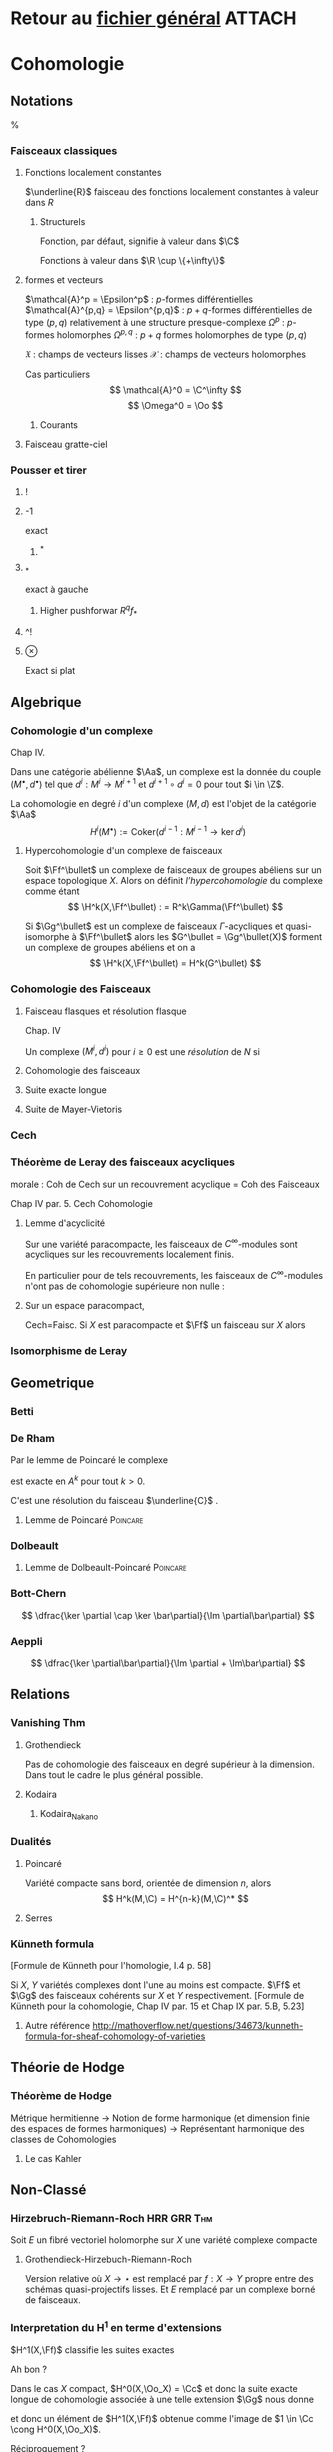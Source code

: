 #+STARTUP: indent

* Retour au [[../Programme.org][fichier général]]                                          :ATTACH:
:PROPERTIES:
:Attachments: Programme.org
:ID:       3b1178f4-2aa4-47fd-a352-59ca87545ad6
:END:

* Cohomologie
** Notations
%\input{Notation}
*** Faisceaux classiques
**** Fonctions localement constantes
$\underline{R}$ faisceau des fonctions localement constantes à valeur dans $R$
***** Structurels
Fonction, par défaut, signifie à valeur dans $\C$
\begin{itemize}
\item $\Cc$ : continues
\item $\Cc^k$ : $k$-fois dérivables à dérivées continue
\item $\Epsilon$ : lisses
\item $\Cc^\omega$ : analytiques
\item $\Oo$ : holomorphes
\item $\underline{o}$ : polynômiales
\end{itemize}

Fonctions à valeur dans $\R \cup \{+\infty\}$
\begin{itemize}
\item $\Hh$ : harmoniques
\item $PSh$ : plurisousharmoniques
\end{itemize}
**** formes et vecteurs

$\mathcal{A}^p = \Epsilon^p$ : $p$-formes différentielles
$\mathcal{A}^{p,q} = \Epsilon^{p,q}$ : $p+q$-formes différentielles de type $(p,q)$ relativement à une structure presque-complexe
$\Omega^p$ : $p$-formes holomorphes
$\Omega^{p,q}$ : $p+q$ formes holomorphes de type $(p,q)$

$\mathfrak{X}$ : champs de vecteurs lisses
$\mathcal{X}$ : champs de vecteurs holomorphes

Cas particuliers
\[
\mathcal{A}^0 = \C^\infty
\]
\[
\Omega^0 = \Oo
\]
***** Courants
\cite{Demailly}
**** Faisceau gratte-ciel
*** Pousser et tirer
**** !
**** -1
exact
***** ^*
**** _*
exact à gauche
***** Higher pushforwar $R^qf_*$
**** ^!
**** $\otimes$
     Exact si plat
** Algebrique
*** Cohomologie d'un complexe
\cite{Demailly} Chap IV.
\cite{Voisin}

Dans une catégorie abélienne $\Aa$, un complexe est la donnée du couple $(M^\bullet, d^\bullet)$ tel que $d^i : M^i \to M^{i+1}$ et $d^{i+1} \circ d^i = 0$ pour tout $i \in \Z$.

La cohomologie en degré $i$ d'un complexe $(M,d)$ est l'objet de la catégorie $\Aa$
\[
H^i(M^\bullet) := \text{Coker}\left( d^{i-1}: M^{i-1} \to \ker d^i\right)
\]


**** Hypercohomologie d'un complexe de faisceaux
\cite{Voisin}

Soit $\Ff^\bullet$ un complexe de faisceaux de groupes abéliens sur un espace topologique $X$. Alors on définit \textit{l'hypercohomologie} du complexe comme étant
\[
\H^k(X,\Ff^\bullet) : = R^k\Gamma(\Ff^\bullet)
\]

Si $\Gg^\bullet$ est un complexe de faisceaux $\Gamma$-acycliques et quasi-isomorphe à $\Ff^\bullet$ alors
les $G^\bullet = \Gg^\bullet(X)$ forment un complexe de groupes abéliens
et on a
\[
\H^k(X,\Ff^\bullet) = H^k(G^\bullet)
\]
*** Cohomologie des Faisceaux
**** Faisceau flasques et résolution flasque
\cite{Demailly} Chap. IV


\cite{Voisin}
Un complexe $(M^i,d^i)$ pour $i\geq 0$ est une \textit{résolution}  de $N$ si 
\begin{itemize}
\item $M^\bullet$ est exacte en $M^i$ pour $i>0$
\item on a une suite exacte
\[
0 \to N \to M^0 \to M^1
\]
\end{itemize}
**** Cohomologie des faisceaux
**** Suite exacte longue
**** Suite de Mayer-Vietoris
*** Cech
*** Théorème de Leray des faisceaux acycliques
\begin{defi}
Un recouvrement $\mathfrak{U}$ de $X$ est acyclique pour $\Ff$ si $\Ff$ n'as pas de cohomologie supérieure sur les intersections d'ouverts de $\mathfrak{U}$. C'est-à-dire~:
\[
\forall p>0, \forall k>0, \forall J \subseteq I, \vert J \vert = k \quad
\check{H}^p(U_J,\Ff) = 0
\]
\end{defi}

\begin{thm}[leray]\label{Thm_Leray}
Si $\mathfrak{U}$ est un recouvrement acyclique pour $\Ff$, alors
\begin{equation}
\forall p, \quad H^p(X,\Ff) = \check{H}^p(\mathfrak{U},\Ff)
\end{equation}
\end{thm}
morale : Coh de Cech sur un recouvrement acyclique = Coh des Faisceaux

\cite{Demailly} Chap IV
par. 5. Cech Cohomologie

\begin{cor}
Si $\mathfrak{U}$ est un recouvrement acyclique pour $\Ff$, alors
\begin{equation}
\forall p, \quad \check{H}^p(X,\Ff) = \check{H}^p(\mathfrak{U},\Ff)
\end{equation}
\end{cor}
**** Lemme d'acyclicité
Sur une variété paracompacte, les faisceaux de $C^\infty$-modules sont acycliques sur les recouvrements localement finis.

En particulier pour de tels recouvrements, les faisceaux de $C^\infty$-modules n'ont pas de cohomologie supérieure non nulle : 
\begin{equation}
\forall q>0 , \quad \check{H}^q(X,\Ff) = 0
\end{equation}
**** Sur un espace paracompact,
Cech=Faisc.
Si $X$ est paracompacte et $\Ff$ un faisceau sur $X$ alors
\begin{equation}
\forall q \geq 0, \quad \cech{H}^q(X,\Ff) = H^q(X,\Ff)
\end{equation}
*** Isomorphisme de Leray
** Geometrique
*** Betti
*** De Rham
Par le lemme de Poincaré le complexe
\begin{equation}\label{ExSeq_DR}
0 \rightarrow  C^\infty \rightarrow_d
\mathcal{A}^1 \rightarrow_d \mathcal{A}^2 \cdots
\end{equation}
 est exacte en $A^k$ pour tout $k>0$.

C'est une résolution du faisceau $\underline{C}$
\cite{Voisin}.
**** Lemme de Poincaré						   :Poincare:
\begin{lem}[Poincaré\label{LemmePoincare}]
Soit $U$ ouvert simplement connexe de $\R^n$ et soit $\omega$ une $k$-forme $\dd$-fermée sur $U$ alors il existe $\theta$ une $k-1$-forme sur $U$ telle que $\omega = \dd theta$
\end{lem}


*** Dolbeault
**** Lemme de Dolbeault-Poincaré				   :Poincare:
\begin{lem}[]
Soit $U$ ouvert simplement connexe de $\C^n$ et soit $\omega$ une $(p,q)$-forme $\dbarre$-fermée sur $U$ alors il existe $\theta$ une $(p,q-1)$-forme sur $U$ telle que $\omega = \dbarre theta$
\end{lem}

\begin{lem}[\cite{Griffiths-Harris}]
Soit $\Delta$ polydisque de $\C^n$, alors
\begin{equation}
H^{p,q}_{Dol}(\Delta,\underline{C}) = 0 \quad \text{ pour } q \geq 1
\end{equation}
\end{lem}
*** Bott-Chern
\[
\dfrac{\ker \partial \cap \ker \bar\partial}{\Im \partial\bar\partial}
\]
*** Aeppli
\[
\dfrac{\ker \partial\bar\partial}{\Im \partial + \Im\bar\partial}
\]
** Relations
*** Vanishing Thm
**** Grothendieck
Pas de cohomologie des faisceaux en degré supérieur à la dimension. Dans tout le cadre le plus général possible.
\begin{theorem}[Grothendieck vanishing]
Let $X$ be a noetherian topological space.

For all $i > dim X$ and all sheaves of abelian groups $\Ff$ on $X$, we have $H^i(X, \Ff ) = 0$.
\end{theorem}
**** Kodaira
\begin{theorem}[Kodaira Vanishing]
$M$ is a compact Kähler manifold of complex dimension $n$, $L$ any holomorphic line bundle on $M$ that is positive (ample), and $K_M$ is the canonical line bundle, then
\[H^q(M,K_M \otimes L\]
for $q>0$.
\end{theorem}
***** Kodaira_Nakano
*** Dualités
**** Poincaré
Variété compacte sans bord, orientée de dimension $n$, alors
\[
H^k(M,\C) = H^{n-k}(M,\C)^*
\]
**** Serres
*** Künneth formula
[Formule de Künneth pour l'homologie, \cite{GH} I.4 p. 58]
\begin{equation}\label{Kunneth}
H_{k}(X\times Y,\Q) \simeq \bigoplus_{p+q=k} H_p(X,\Q) \otimes_\C H_q(Y,\Q)
\end{equation}

Si $X$, $Y$ variétés complexes dont l'une au moins est compacte. $\Ff$ et $\Gg$ des faisceaux cohérents sur $X$ et $Y$ respectivement.
[Formule de Künneth pour la cohomologie, \cite{Demailly} Chap IV par. 15 et Chap IX par. 5.B, 5.23]
\begin{equation}\label{CoKunneth}
H_{k}(X \times Y,\Ff \sqtimes \Gg) \simeq \bigoplus_{p+q=k} H_p(X,\Ff) \otimes_\C H_q(Y,\Gg)
\end{equation}

**** Autre référence http://mathoverflow.net/questions/34673/kunneth-formula-for-sheaf-cohomology-of-varieties

** Théorie de Hodge
*** Théorème de Hodge
Métrique hermitienne
->
Notion de forme harmonique (et dimension finie des espaces de formes harmoniques)
->
Représentant harmonique des classes de Cohomologies
**** Le cas Kahler
** Non-Classé
*** Hirzebruch-Riemann-Roch                                   :HRR:GRR:Thm:
Soit $E$ un fibré vectoriel holomorphe sur $X$ une variété complexe compacte
\begin{equation}\label{HRR}
\Chi(X,E) = \int_X \text{Ch}(E)\text{Td}(X)
\end{equation}
**** Grothendieck-Hirzebuch-Riemann-Roch
Version relative où $X \to \star$ est remplacé par $f: X \to Y$ propre entre des schémas quasi-projectifs lisses. Et $E$ remplacé par un complexe borné de faisceaux.
*** Interpretation du H^1 en terme d'extensions
$H^1(X,\Ff)$ classifie les suites exactes
\begin{equation}
0 \rightarrow \Ff \rightarrow \Gg \rightarrow \Oo_X \rightarrow 0
\end{equation}

Ah bon ?

Dans le cas $X$ compact, $H^0(X,\Oo_X) = \Cc$ et donc la suite exacte longue de cohomologie associée à une telle extension $\Gg$ nous donne
\begin{equation}
\cdots \rightarrow H^0(X,\Oo_X) \rightarrow H^1(X,\Ff) \rightarrow \cdots
\end{equation}
et donc un élément de $H^1(X,\Ff)$ obtenue comme l'image de $1 \in \Cc \cong H^0(X,\Oo_X)$.

Réciproquement ?

*** Propriétés des faisceaux
**** Flasque (flabby)
Toute section locale peut être étendue en une section globale.

Ex: Si $X$ n'est pas discret, même $C_X$ n'est pas flasque.
***** Les faisceaux flasques sont acycliques
**** Mou (Soft)
Toute section sur un fermé $S$ de $X$ peut-être étendue en une section globale

Ex : $C_X$ (théorème de Tietze-Urysohn) et $C_X^\infty$

Si $R$ est un faisceau d'anneaux doux, alors tous les faisceaux de $R$-modules sont doux.
**** Acyclique
\begin{defi}[Faisceau acyclique \label{acyclique}\index{faisceau acyclique}]
Un faisceau acyclique $F$ sur  $X$ est un faisceau dont tous les groupes de cohomologie supérieure sont nuls.
\end{defi}
***** $C^\infty$-modules
Les faisceaux de $C^\infty$-modules sont acycliques

Bilan : 
\begin{prop}
Toute suite exacte de faisceaux de $\Cc^\infty$-modules est $C^\infty$ scindée.
\end{prop}

\[
0 \rightarrow E \rightarrow F \rightarrow G \rightarrow 0
\]

Alors en prenant le produit tensoriel au dessus de $\Cc^\infty$ par $G^*$, on obtient la suite exacte~:

\[
0 \rightarrow \Hom(G,E) \rightarrow \Hom(G,F) \rightarrow \End(G) \rightarrow \Ext^1(G,E) \rightarrow \cdots
\]
Or $\Hom(G,E)$ est un faisceau acyclique donc n'a pas de cohomologie supérieure.

Ainsi il existe un antécédent dans $\Hom(G,F)$ à l'identité dans $\Hom(G,G)$, c'est-à-dire une section de $F \rightarrow G$. Donc la suite est scindée.
**** Fin (Fine)
*** Suite spectrale de Frölisher
**** Le cas Kahler
Dégénère en page 1

